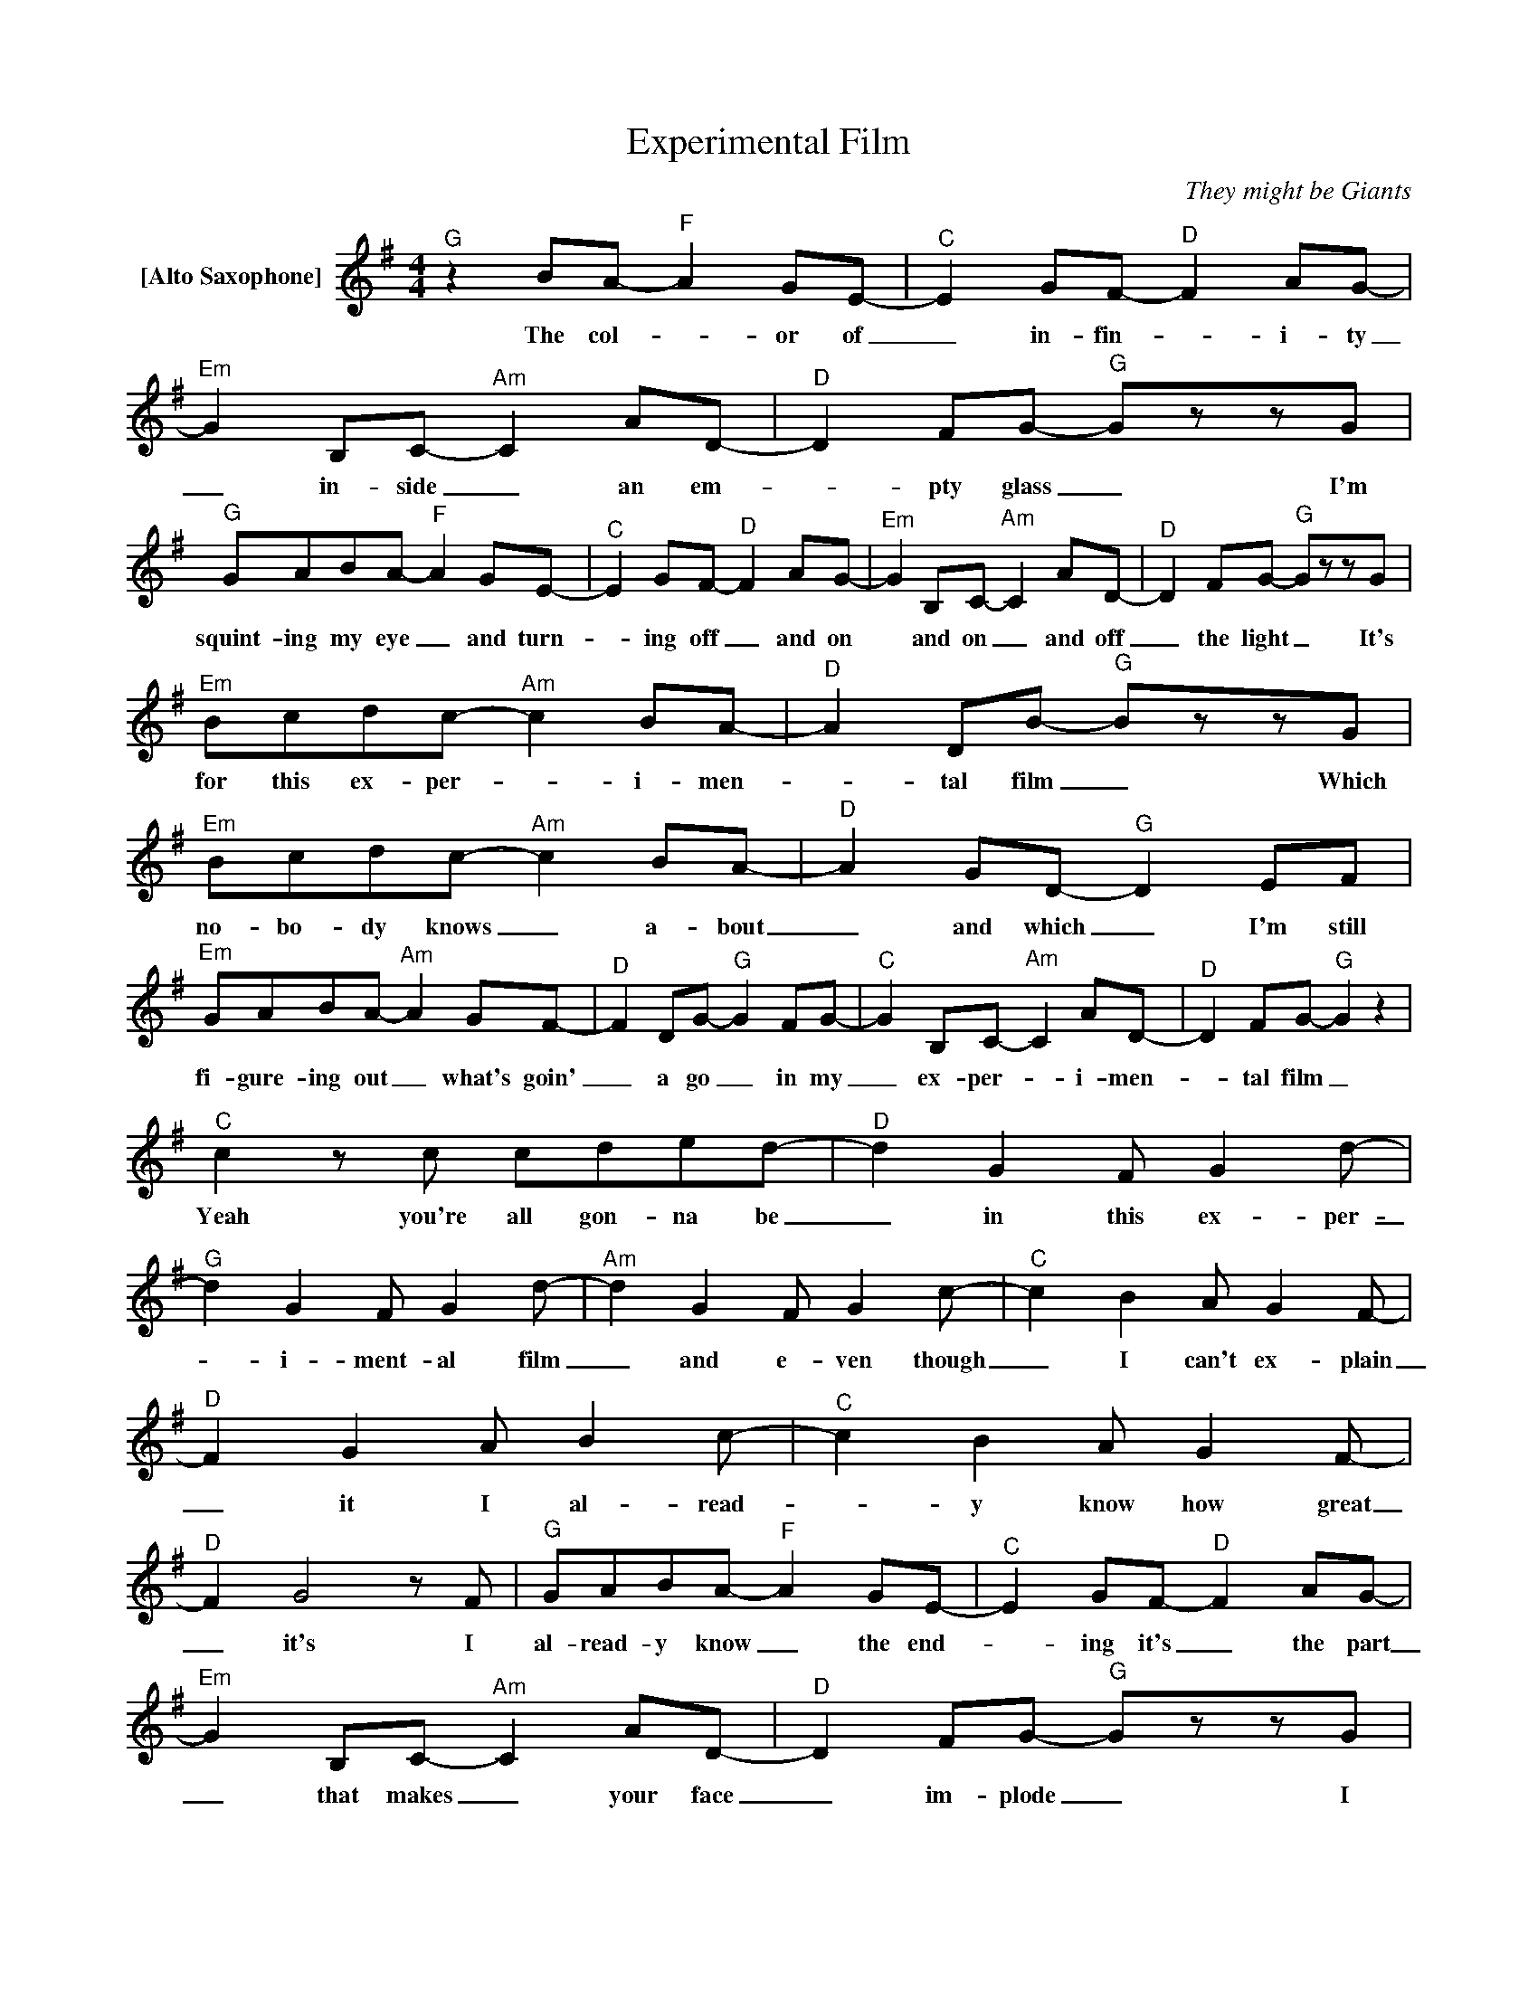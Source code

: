 X:1
T:Experimental Film
C:They might be Giants
Z:All Rights Reserved
L:1/8
M:4/4
K:G
V:1 treble nm="[Alto Saxophone]"
V:1
"^G" z2 BA-"^F" A2 GE- |"^C" E2 GF-"^D" F2 AG- |"^Em" G2 B,C-"^Am" C2 AD- |"^D" D2 FG-"^G" GzzG | %4
w: The col- _ or of|_ in- fin- _ i- ty|_ in- side _ an em-|_ pty glass _ I'm|
"^G" GABA-"^F" A2 GE- |"^C" E2 GF-"^D" F2 AG- |"^Em" G2 B,C-"^Am" C2 AD- |"^D" D2 FG-"^G" GzzG | %8
w: squint- ing my eye _ and turn-|_ ing off _ and on|* and on _ and off|_ the light _ It's|
"^Em" Bcdc-"^Am" c2 BA- |"^D" A2 DB-"^G" BzzG |"^Em" Bcdc-"^Am" c2 BA- |"^D" A2 GD-"^G" D2 EF | %12
w: for this ex- per- _ i- men-|_ tal film _ Which|no- bo- dy knows _ a- bout|_ and which _ I'm still|
"^Em" GABA-"^Am" A2 GF- |"^D" F2 DG-"^G" G2 FG- |"^C" G2 B,C-"^Am" C2 AD- |"^D" D2 FG-"^G" G2 z2 | %16
w: fi- gure- ing out _ what's goin'|_ a go _ in my|_ ex- per- _ i- men-|_ tal film _|
"^C" c2zc cded- |"^D" d2 G2 F G2d- |"^G" d2 G2 F G2d- |"^Am" d2 G2 F G2c- |"^C" c2 B2 A G2F- | %21
w: Yeah you're all gon- na be|_ in this ex- per-|_ i- ment- al film|_ and e- ven though|_ I can't ex- plain|
"^D" F2 G2 A B2c- |"^C" c2 B2 A G2F- |"^D" F2 G4zF |"^G" GABA-"^F" A2 GE- |"^C" E2 GF-"^D" F2 AG- | %26
w: _ it I al- read-|_ y know how great|_ it's I|al- read- y know _ the end-|_ ing it's _ the part|
"^Em" G2 B,C-"^Am" C2 AD- |"^D" D2 FG-"^G" GzzG |"^G" GABA-"^F" A2 GE- |"^C" E2 GF-"^D" F2 AG- | %30
w: _ that makes _ your face|_ im- plode _ I|don't know what makes _ your face|_ im- plode _ but that's|
"^Em" G2 B,C-"^Am" C2 AD- |"^D" D2 FG-"^G" GzzG |"^Em" Bcdc-"^Am" c2 BA- |"^D" A2 DB-"^G" BzzG | %34
w: _ the way * the mov-|_ ie ends. * It's|for this ex- per- _ i- men-|_ tal film _ Which|
"^Em" Bcdc-"^Am" c2 BA- |"^D" A2 GD-"^G" D2 EF |"^Em" GABA-"^Am" A2 GF- |"^D" F2 DG-"^G" G2 FG- | %38
w: no- bo- dy knows _ a- bout|_ and which _ I'm still|fi- gure- ing out _ what's goin'|_ a go _ in my|
"^C" G2 B,C-"^Am" C2 AD- |"^D" D2 FG-"^G" G2 z2 |"^C" c2zc cded- |"^D" d2 G2 F G2d- | %42
w: _ ex- per- _ i- men-|_ tal film _|Yeah * all * gon- be|_ in this ex- per-|
"^G" d2 G2 F G2d- |"^Am" d2 G2 F G2c- |"^C" c2 B2 A G2F- |"^D" F2 G2 A B2c- |"^C" c2 B2 A G2F- | %47
w: _ i- ment- al film|_ and e- ven though|_ I can't ex- plain|_ it I al- read-|_ y know how great|
"^D" F2 G2 A B2c- |"^C" c2 B2 A G2F- |"^D" F2 G2 A B2c- |"^C" c2 B2 A G2F- |"^D" F2 G2- G2 z2 || %52
w: _ it's e- ven though|_ I can't ex- plain|_ it I al- read-|_ y know how great|_ it's *|
[K:F]"^F" z8"^Eb" |"^Bb" z8"^C" |"^Dm" z8"^Gm" |"^C" z8"^F" |"^F" z8"^Eb" |"^Bb" z8"^C" | %58
w: ||||||
"^Dm" z8"^Gm" |"^C" z8"^F" ||[K:G]"^G" z2 BA-"^F" A2 GE- |"^C" E2 GF-"^D" F2 AG- | %62
w: ||The col- _ or of|_ in- fin- _ i- ty|
"^Em" G2 B,C-"^Am" C2 AD- |"^D" D2 FG-"^G" GzzG |"^Em" Bcdc-"^Am" c2 BA- |"^D" A2 DB-"^G" BzzG | %66
w: _ in- side _ an em-|_ pty glass _ It's|for this ex- per- _ i- men-|_ tal film _ Which|
"^Em" Bcdc-"^Am" c2 BA- |"^D" A2 GD-"^G" D2 EF |"^Em" GABA-"^Am" A2 GF- |"^D" F2 DG-"^G" G2 FG- | %70
w: no- bo- dy knows _ a- bout|_ and which _ I'm still|fi- gure- ing out _ what's goin'|_ to go _ in my|
"^C" G2 B,C-"^Am" C2 AD- |"^D" D2 FG-"^G" G2 z2 |"^C" c2zc cded- |"^D" d2 G2 F G2d- | %74
w: _ ex- per- _ i- men-|_ tal film _|Yeah you're * all gon- be|_ in this ex- per-|
"^G" d2 G2 F G2d- |"^Am" d2 G2 F G2c- |"^C" c2 B2 A G2F- |"^D" F2 G2 A B2c- |"^C" c2 B2 c B2d- | %79
w: _ i- ment- al film|_ and e- ven though|_ I can't ex- plain|_ it I al- read-|_ y know how great|
"^D" d2 d2 d d2d- |"^C" d2 z2 dddd- |"^D" d2 G2 F G2d- |"^G" d2 G2 F G2d- |"^Am" d2 G2 F G2c- | %84
w: _ it's gon- na yeah|_ you're gon- na be|_ in this ex- per-|_ i- men- tal film|_ and e- ven though|
"^C" c2 B2 A G2F- |"^D" F2 G2 A B2c- |"^C" c2 B2 A G2F- |"^D" F2 G2 A B2c- |"^C" c2 B2 A G2F- | %89
w: _ I can't ex- plain|_ it I al- read-|_ y know how great|_ it's e- ven though|_ I can't ex- plain|
"^D" F2 G2 A B2c- |"^C" c2 B2 A G2F- |"^D" F2 G2- G2 z2 |"^C5" z8 |] %93
w: _ it I al- read-|_ y know how great|_ it's _||

